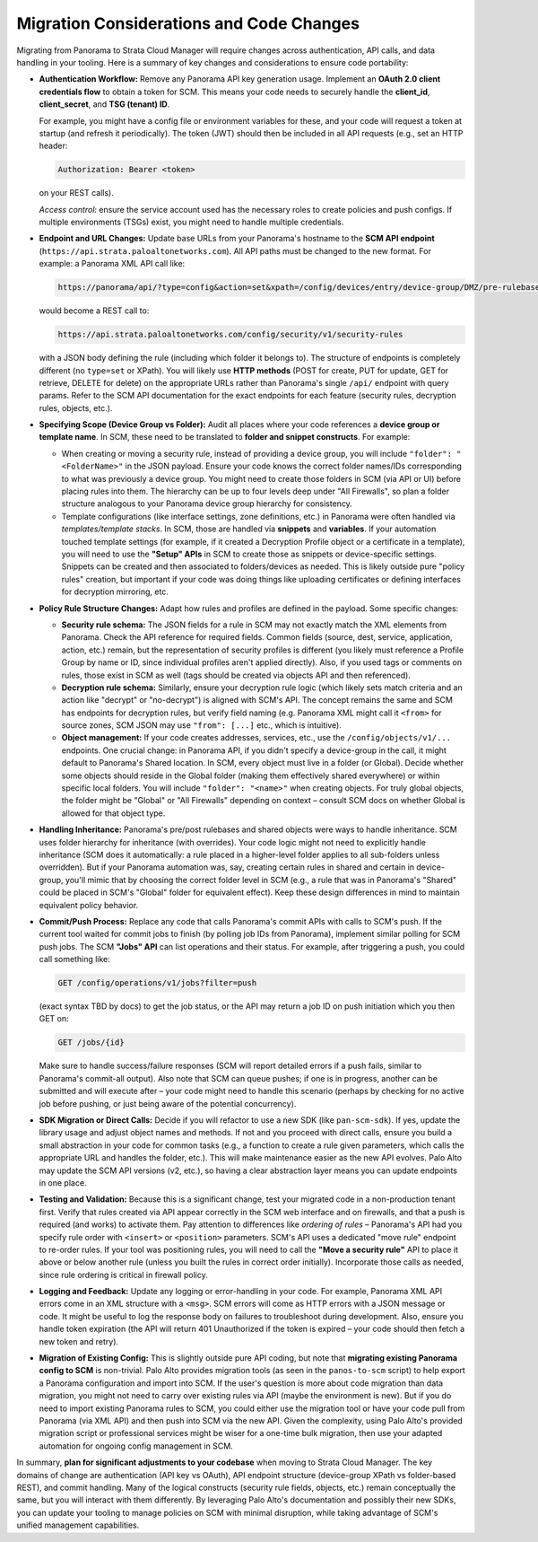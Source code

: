 Migration Considerations and Code Changes
-----------------------------------------

Migrating from Panorama to Strata Cloud Manager will require changes across authentication, API 
calls, and data handling in your tooling. Here is a summary of key changes and considerations to 
ensure code portability:

* **Authentication Workflow:** Remove any Panorama API key generation usage. Implement an 
  **OAuth 2.0 client credentials flow** to obtain a token for SCM. This means your code needs to 
  securely handle the **client_id**, **client_secret**, and **TSG (tenant) ID**. 

  For example, you might have a config file or environment variables for these, and your code will 
  request a token at startup (and refresh it periodically). The token (JWT) should then be included 
  in all API requests (e.g., set an HTTP header:

  .. code-block::

     Authorization: Bearer <token>

  on your REST calls). 

  *Access control:* ensure the service account used has the necessary roles to create policies and 
  push configs. If multiple environments (TSGs) exist, you might need to handle multiple credentials.

* **Endpoint and URL Changes:** Update base URLs from your Panorama's hostname to the 
  **SCM API endpoint** (``https://api.strata.paloaltonetworks.com``). All API paths must be 
  changed to the new format. For example: a Panorama XML API call like:

  .. code-block::

     https://panorama/api/?type=config&action=set&xpath=/config/devices/entry/device-group/DMZ/pre-rulebase/security/rules&element=<entry name="Rule1">...</entry>

  would become a REST call to:

  .. code-block::

     https://api.strata.paloaltonetworks.com/config/security/v1/security-rules

  with a JSON body defining the rule (including which folder it belongs to). The structure of 
  endpoints is completely different (no ``type=set`` or XPath). You will likely use **HTTP methods** 
  (POST for create, PUT for update, GET for retrieve, DELETE for delete) on the appropriate URLs 
  rather than Panorama's single ``/api/`` endpoint with query params. Refer to the SCM API 
  documentation for the exact endpoints for each feature (security rules, decryption rules, 
  objects, etc.).

* **Specifying Scope (Device Group vs Folder):** Audit all places where your code references a **device group or template name**. In SCM, these need to be translated to **folder and snippet constructs**. For example:

  * When creating or moving a security rule, instead of providing a device group, you will include ``"folder": "<FolderName>"`` in the JSON payload. Ensure your code knows the correct folder names/IDs corresponding to what was previously a device group. You might need to create those folders in SCM (via API or UI) before placing rules into them. The hierarchy can be up to four levels deep under "All Firewalls", so plan a folder structure analogous to your Panorama device group hierarchy for consistency.

  * Template configurations (like interface settings, zone definitions, etc.) in Panorama were often handled via *templates/template stacks*. In SCM, those are handled via **snippets** and **variables**. If your automation touched template settings (for example, if it created a Decryption Profile object or a certificate in a template), you will need to use the **"Setup" APIs** in SCM to create those as snippets or device-specific settings. Snippets can be created and then associated to folders/devices as needed. This is likely outside pure "policy rules" creation, but important if your code was doing things like uploading certificates or defining interfaces for decryption mirroring, etc.

* **Policy Rule Structure Changes:** Adapt how rules and profiles are defined in the payload. Some specific changes:

  * **Security rule schema:** The JSON fields for a rule in SCM may not exactly match the XML elements from Panorama. Check the API reference for required fields. Common fields (source, dest, service, application, action, etc.) remain, but the representation of security profiles is different (you likely must reference a Profile Group by name or ID, since individual profiles aren't applied directly). Also, if you used tags or comments on rules, those exist in SCM as well (tags should be created via objects API and then referenced).

  * **Decryption rule schema:** Similarly, ensure your decryption rule logic (which likely sets match criteria and an action like "decrypt" or "no-decrypt") is aligned with SCM's API. The concept remains the same and SCM has endpoints for decryption rules, but verify field naming (e.g. Panorama XML might call it ``<from>`` for source zones, SCM JSON may use ``"from": [...]`` etc., which is intuitive).

  * **Object management:** If your code creates addresses, services, etc., use the ``/config/objects/v1/...`` endpoints. One crucial change: in Panorama API, if you didn't specify a device-group in the call, it might default to Panorama's Shared location. In SCM, every object must live in a folder (or Global). Decide whether some objects should reside in the Global folder (making them effectively shared everywhere) or within specific local folders. You will include ``"folder": "<name>"`` when creating objects. For truly global objects, the folder might be "Global" or "All Firewalls" depending on context – consult SCM docs on whether Global is allowed for that object type.

* **Handling Inheritance:** Panorama's pre/post rulebases and shared objects were ways to handle inheritance. SCM uses folder hierarchy for inheritance (with overrides). Your code logic might not need to explicitly handle inheritance (SCM does it automatically: a rule placed in a higher-level folder applies to all sub-folders unless overridden). But if your Panorama automation was, say, creating certain rules in shared and certain in device-group, you'll mimic that by choosing the correct folder level in SCM (e.g., a rule that was in Panorama's "Shared" could be placed in SCM's "Global" folder for equivalent effect). Keep these design differences in mind to maintain equivalent policy behavior.

* **Commit/Push Process:** Replace any code that calls Panorama's commit APIs with calls to 
  SCM's push. If the current tool waited for commit jobs to finish (by polling job IDs from 
  Panorama), implement similar polling for SCM push jobs. The SCM **"Jobs" API** can list 
  operations and their status. For example, after triggering a push, you could call something like:

  .. code-block::

     GET /config/operations/v1/jobs?filter=push

  (exact syntax TBD by docs) to get the job status, or the API may return a job ID on push 
  initiation which you then GET on:

  .. code-block::

     GET /jobs/{id}

  Make sure to handle success/failure responses (SCM will report detailed errors if a push fails, 
  similar to Panorama's commit-all output). Also note that SCM can queue pushes; if one is in 
  progress, another can be submitted and will execute after – your code might need to handle this 
  scenario (perhaps by checking for no active job before pushing, or just being aware of the 
  potential concurrency).

* **SDK Migration or Direct Calls:** Decide if you will refactor to use a new SDK (like ``pan-scm-sdk``). If yes, update the library usage and adjust object names and methods. If not and you proceed with direct calls, ensure you build a small abstraction in your code for common tasks (e.g., a function to create a rule given parameters, which calls the appropriate URL and handles the folder, etc.). This will make maintenance easier as the new API evolves. Palo Alto may update the SCM API versions (v2, etc.), so having a clear abstraction layer means you can update endpoints in one place.

* **Testing and Validation:** Because this is a significant change, test your migrated code in a non-production tenant first. Verify that rules created via API appear correctly in the SCM web interface and on firewalls, and that a push is required (and works) to activate them. Pay attention to differences like *ordering of rules* – Panorama's API had you specify rule order with ``<insert>`` or ``<position>`` parameters. SCM's API uses a dedicated "move rule" endpoint to re-order rules. If your tool was positioning rules, you will need to call the **"Move a security rule"** API to place it above or below another rule (unless you built the rules in correct order initially). Incorporate those calls as needed, since rule ordering is critical in firewall policy.

* **Logging and Feedback:** Update any logging or error-handling in your code. For example, Panorama XML API errors come in an XML structure with a ``<msg>``. SCM errors will come as HTTP errors with a JSON message or code. It might be useful to log the response body on failures to troubleshoot during development. Also, ensure you handle token expiration (the API will return 401 Unauthorized if the token is expired – your code should then fetch a new token and retry).

* **Migration of Existing Config:** This is slightly outside pure API coding, but note that **migrating existing Panorama config to SCM** is non-trivial. Palo Alto provides migration tools (as seen in the ``panos-to-scm`` script) to help export a Panorama configuration and import into SCM. If the user's question is more about code migration than data migration, you might not need to carry over existing rules via API (maybe the environment is new). But if you do need to import existing Panorama rules to SCM, you could either use the migration tool or have your code pull from Panorama (via XML API) and then push into SCM via the new API. Given the complexity, using Palo Alto's provided migration script or professional services might be wiser for a one-time bulk migration, then use your adapted automation for ongoing config management in SCM.

In summary, **plan for significant adjustments to your codebase** when moving to Strata Cloud Manager. The key domains of change are authentication (API key vs OAuth), API endpoint structure (device-group XPath vs folder-based REST), and commit handling. Many of the logical constructs (security rule fields, objects, etc.) remain conceptually the same, but you will interact with them differently. By leveraging Palo Alto's documentation and possibly their new SDKs, you can update your tooling to manage policies on SCM with minimal disruption, while taking advantage of SCM's unified management capabilities.